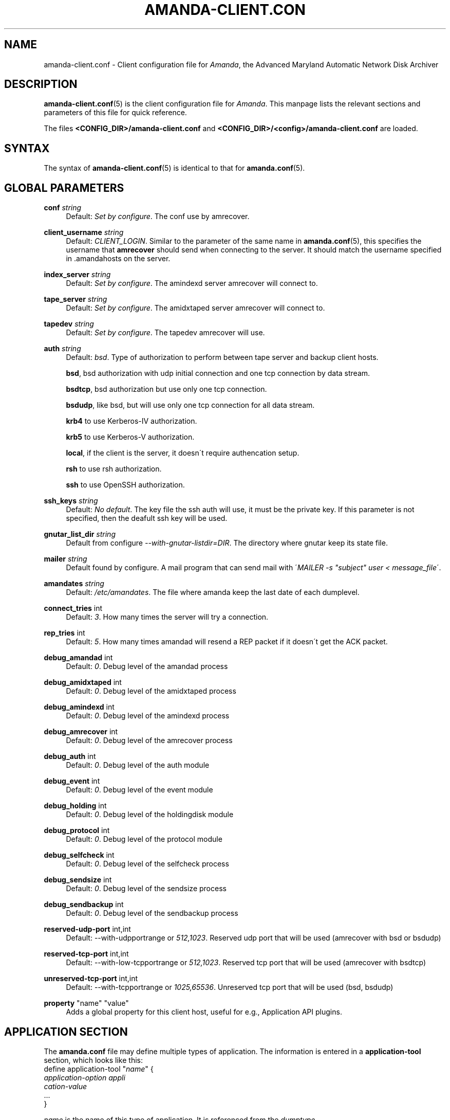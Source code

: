 '\" t
.\"     Title: amanda-client.conf
.\"    Author: James da Silva <jds@amanda.org>
.\" Generator: DocBook XSL Stylesheets vsnapshot_8273 <http://docbook.sf.net/>
.\"      Date: 04/10/2009
.\"    Manual: File formats and conventions
.\"    Source: Amanda 2.6.1p1
.\"  Language: English
.\"
.TH "AMANDA\-CLIENT\&.CON" "5" "04/10/2009" "Amanda 2\&.6\&.1p1" "File formats and conventions"
.\" -----------------------------------------------------------------
.\" * set default formatting
.\" -----------------------------------------------------------------
.\" disable hyphenation
.nh
.\" disable justification (adjust text to left margin only)
.ad l
.\" -----------------------------------------------------------------
.\" * MAIN CONTENT STARTS HERE *
.\" -----------------------------------------------------------------
.SH "NAME"
amanda-client.conf \- Client configuration file for \fIAmanda\fR, the Advanced Maryland Automatic Network Disk Archiver
.SH "DESCRIPTION"
.PP
\fBamanda-client.conf\fR(5)
is the client configuration file for
\fIAmanda\fR\&. This manpage lists the relevant sections and parameters of this file for quick reference\&.
.PP
The files
\fB<CONFIG_DIR>/amanda\-client\&.conf\fR
and
\fB<CONFIG_DIR>/<config>/amanda\-client\&.conf\fR
are loaded\&.
.SH "SYNTAX"


The syntax of \fBamanda-client.conf\fR(5) is identical to that for
\fBamanda.conf\fR(5)\&.
.SH "GLOBAL PARAMETERS"
.PP
\fBconf\fR \fI string\fR
.RS 4
Default:
\fISet by configure\fR\&. The conf use by amrecover\&.
.RE
.PP
\fBclient_username\fR \fI string\fR
.RS 4
Default:
\fICLIENT_LOGIN\fR\&. Similar to the parameter of the same name in
\fBamanda.conf\fR(5), this specifies the username that
\fBamrecover\fR
should send when connecting to the server\&. It should match the username specified in
\&.amandahosts
on the server\&.
.RE
.PP
\fBindex_server\fR \fI string\fR
.RS 4
Default:
\fISet by configure\fR\&. The amindexd server amrecover will connect to\&.
.RE
.PP
\fBtape_server\fR \fI string\fR
.RS 4
Default:
\fISet by configure\fR\&. The amidxtaped server amrecover will connect to\&.
.RE
.PP
\fBtapedev\fR \fI string\fR
.RS 4
Default:
\fISet by configure\fR\&. The tapedev amrecover will use\&.
.RE
.PP
\fBauth\fR \fI string\fR
.RS 4
Default:
\fIbsd\fR\&. Type of authorization to perform between tape server and backup client hosts\&.
.sp
\fBbsd\fR, bsd authorization with udp initial connection and one tcp connection by data stream\&.
.sp
\fBbsdtcp\fR, bsd authorization but use only one tcp connection\&.
.sp
\fBbsdudp\fR, like bsd, but will use only one tcp connection for all data stream\&.
.sp
\fBkrb4\fR
to use Kerberos\-IV authorization\&.
.sp
\fBkrb5\fR
to use Kerberos\-V authorization\&.
.sp
\fBlocal\fR, if the client is the server, it doesn\'t require authencation setup\&.
.sp
\fBrsh\fR
to use rsh authorization\&.
.sp
\fBssh\fR
to use OpenSSH authorization\&.
.RE
.PP
\fBssh_keys\fR \fI string\fR
.RS 4
Default:
\fINo default\fR\&. The key file the ssh auth will use, it must be the private key\&. If this parameter is not specified, then the deafult ssh key will be used\&.
.RE
.PP
\fBgnutar_list_dir\fR \fI string\fR
.RS 4
Default from configure
\fI\-\-with\-gnutar\-listdir=DIR\fR\&. The directory where gnutar keep its state file\&.
.RE
.PP
\fBmailer\fR \fI string\fR
.RS 4
Default found by configure\&. A mail program that can send mail with \'\fIMAILER \-s "subject" user < message_file\fR\'\&.
.RE
.PP
\fBamandates\fR \fI string\fR
.RS 4
Default:
\fI/etc/amandates\fR\&. The file where amanda keep the last date of each dumplevel\&.
.RE
.PP
\fBconnect_tries\fR int
.RS 4
Default:
\fI3\fR\&. How many times the server will try a connection\&.
.RE
.PP
\fBrep_tries\fR int
.RS 4
Default:
\fI5\fR\&. How many times amandad will resend a REP packet if it doesn\'t get the ACK packet\&.
.RE
.PP
\fBdebug_amandad\fR int
.RS 4
Default:
\fI0\fR\&. Debug level of the amandad process
.RE
.PP
\fBdebug_amidxtaped\fR int
.RS 4
Default:
\fI0\fR\&. Debug level of the amidxtaped process
.RE
.PP
\fBdebug_amindexd\fR int
.RS 4
Default:
\fI0\fR\&. Debug level of the amindexd process
.RE
.PP
\fBdebug_amrecover\fR int
.RS 4
Default:
\fI0\fR\&. Debug level of the amrecover process
.RE
.PP
\fBdebug_auth\fR int
.RS 4
Default:
\fI0\fR\&. Debug level of the auth module
.RE
.PP
\fBdebug_event\fR int
.RS 4
Default:
\fI0\fR\&. Debug level of the event module
.RE
.PP
\fBdebug_holding\fR int
.RS 4
Default:
\fI0\fR\&. Debug level of the holdingdisk module
.RE
.PP
\fBdebug_protocol\fR int
.RS 4
Default:
\fI0\fR\&. Debug level of the protocol module
.RE
.PP
\fBdebug_selfcheck\fR int
.RS 4
Default:
\fI0\fR\&. Debug level of the selfcheck process
.RE
.PP
\fBdebug_sendsize\fR int
.RS 4
Default:
\fI0\fR\&. Debug level of the sendsize process
.RE
.PP
\fBdebug_sendbackup\fR int
.RS 4
Default:
\fI0\fR\&. Debug level of the sendbackup process
.RE
.PP
\fBreserved\-udp\-port\fR int,int
.RS 4
Default: \-\-with\-udpportrange or
\fI512,1023\fR\&. Reserved udp port that will be used (amrecover with bsd or bsdudp)
.RE
.PP
\fBreserved\-tcp\-port\fR int,int
.RS 4
Default: \-\-with\-low\-tcpportrange or
\fI512,1023\fR\&. Reserved tcp port that will be used (amrecover with bsdtcp)
.RE
.PP
\fBunreserved\-tcp\-port\fR int,int
.RS 4
Default: \-\-with\-tcpportrange or
\fI1025,65536\fR\&. Unreserved tcp port that will be used (bsd, bsdudp)
.RE
.PP
\fBproperty\fR "name" "value"
.RS 4
Adds a global property for this client host, useful for e\&.g\&., Application API plugins\&.
.RE
.SH "APPLICATION SECTION"
.PP
The
\fBamanda\&.conf\fR
file may define multiple types of application\&. The information is entered in a
\fBapplication\-tool\fR
section, which looks like this:
.nf
define application\-tool "\fIname\fR" {
    \fIapplication\-option\fR \fIappli
cation\-value\fR
    \&.\&.\&.
}
.fi
.PP
\fIname\fR
is the name of this type of application\&. It is referenced from the
\fIdumptype\fR
.PP
The application\-tool options and values are:
.PP
\fBcomment\fR \fIstring\fR
.RS 4
Default:
\fInone\fR\&. A comment string describing this application\&.
.RE
.PP
\fBplugin\fR \fIstring\fR
.RS 4
No default\&. Must be set to the name of the program\&. This program must be in the
\fI$libexecdir/amanda/application\fR
directory on the client\&.
.RE
.PP
\fBproperty\fR [append] [priority] \fIstring\fR \fIstring\fR+
.RS 4
No default\&. You can set property for the application, each application have a different set of property\&. Both strings are quoted; the first string contains the name of the property to set, and the others contains its values\&.
\fBappend\fR
keyword append the values to the list of values for that property\&.
\fBpriority\fR
keyword disallow the setting of that property on the server\&.
.RE
.SH "SCRIPT SECTION"
.PP
The
\fBamanda\&.conf\fR
file may define multiple types of script\&. The information is entered in a
\fBscript\-tool\fR
section, which looks like this:
.nf
define script\-tool "\fIname\fR" {
    \fIscript\-option\fR \fIscript\-value\fR
    \&.\&.\&.
}
.fi
.PP
\fIname\fR
is the name of this type of script\&. It is referenced from the
\fIdumptype\fR
.PP
The script\-tool options and values are:
.PP
\fBcomment\fR \fIstring\fR
.RS 4
Default:
\fInone\fR\&. A comment string describing this script\&.
.RE
.PP
\fBplugin\fR \fIstring\fR
.RS 4
No default\&. Must be set to the name of the program\&. This program must be in the
\fI$libdir/amanda/application\fR
directory on the client and/or server\&.
.RE
.PP
\fBexecute_where\fR [client|server]
.RS 4
Default:
\fIclient\fR\&. Where the script must be executed, on the client or server\&. Only
\fIclient\fR
is valid\&.
.RE
.PP
\fBexecute_on\fR \fIexecute_on\fR[,\fIexecute_on\fR]*
.RS 4
No default\&. When the script must be executed, you can specify many of them:
.PP
\fBpre\-dle\-amcheck\fR
.RS 4
Execute before the amcheck command for the dle\&.
.RE
.PP
\fBpre\-host\-amcheck\fR
.RS 4
Execute before the amcheck command for all dle for the client\&.
.RE
.PP
\fBpost\-dle\-amcheck\fR
.RS 4
Execute after the amcheck command for the dle\&.
.RE
.PP
\fBpost\-host\-amcheck\fR
.RS 4
Execute after the amcheck command for all dle for the client\&.
.RE
.PP
\fBpre\-dle\-estimate\fR
.RS 4
Execute before the estimate command for the dle\&.
.RE
.PP
\fBpre\-host\-estimate\fR
.RS 4
Execute before the estimate command for all dle for the client\&.
.RE
.PP
\fBpost\-dle\-estimate\fR
.RS 4
Execute after the estimate command for the dle\&.
.RE
.PP
\fBpost\-host\-estimate\fR
.RS 4
Execute after the estimate command for all dle for the client\&.
.RE
.PP
\fBpre\-dle\-backup\fR
.RS 4
Execute before the backup command for the dle\&.
.RE
.PP
\fBpre\-host\-backup\fR
.RS 4
Execute before the backup command for all dle for the client\&.
.RE
.PP
\fBpost\-dle\-backup\fR
.RS 4
Execute after the backup command for the dle\&.
.RE
.PP
\fBpost\-host\-backup\fR
.RS 4
Execute after the backup command for all dle for the client\&.
.RE
.PP
\fBpre\-recover\fR
.RS 4
Execute before any level is recovered\&.
.RE
.PP
\fBpost\-recover\fR
.RS 4
Execute after all levels are recovered\&.
.RE
.PP
\fBpre\-level\-recover\fR
.RS 4
Execute before each level recovery\&.
.RE
.PP
\fBpost\-level\-recover\fR
.RS 4
Execute after each level recovery\&.
.RE
.PP
\fBinter\-level\-recover\fR
.RS 4
Execute between two levels of recovery\&.
.RE
.RE
.PP
\fBproperty\fR [append] [priority] \fIstring\fR \fIstring\fR+
.RS 4
No default\&. You can set property for the script, each script have a different set of property\&. Both strings are quoted; the first string contains the name of the property to set, and the others contains its values\&.
\fBappend\fR
keyword append the values to the list of values for that property\&.
\fBpriority\fR
keyword disallow the setting of that property on the server\&.
.RE
.SH "SEE ALSO"
.PP

\fBamanda\fR(8),
\fBamanda.conf\fR(5),
\fBamcrypt\fR(8),
\fBaespipe\fR(1),
: http://wiki.zmanda.com
.SH "AUTHORS"
.PP
\fBJames da Silva\fR <\&jds@amanda\&.org\&>
.PP
\fBStefan G\&. Weichinger\fR <\&sgw@amanda\&.org\&>
